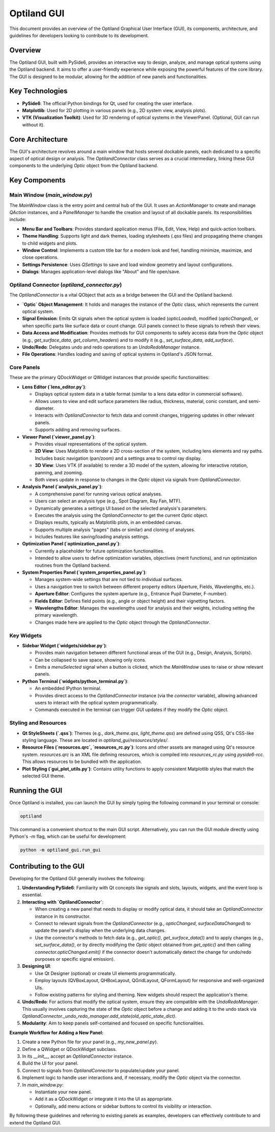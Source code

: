 .. _developers_guide_gui:

Optiland GUI
============

This document provides an overview of the Optiland Graphical User Interface (GUI), its components, architecture, and guidelines for developers looking to contribute to its development.

Overview
--------

The Optiland GUI, built with PySide6, provides an interactive way to design, analyze, and manage optical systems using the Optiland backend. It aims to offer a user-friendly experience while exposing the powerful features of the core library. The GUI is designed to be modular, allowing for the addition of new panels and functionalities.

Key Technologies
----------------

*   **PySide6**: The official Python bindings for Qt, used for creating the user interface.
*   **Matplotlib**: Used for 2D plotting in various panels (e.g., 2D system view, analysis plots).
*   **VTK (Visualization Toolkit)**: Used for 3D rendering of optical systems in the ViewerPanel. (Optional, GUI can run without it).

Core Architecture
-----------------

The GUI's architecture revolves around a main window that hosts several dockable panels, each dedicated to a specific aspect of optical design or analysis. The `OptilandConnector` class serves as a crucial intermediary, linking these GUI components to the underlying `Optic` object from the Optiland backend.

Key Components
--------------

Main Window (`main_window.py`)
~~~~~~~~~~~~~~~~~~~~~~~~~~~~~~~~~

The `MainWindow` class is the entry point and central hub of the GUI. It uses an `ActionManager` to create and manage `QAction` instances, and a `PanelManager` to handle the creation and layout of all dockable panels. Its responsibilities include:

*   **Menu Bar and Toolbars**: Provides standard application menus (File, Edit, View, Help) and quick-action toolbars.
*   **Theme Handling**: Supports light and dark themes, loading stylesheets (`.qss` files) and propagating theme changes to child widgets and plots.
*   **Window Control**: Implements a custom title bar for a modern look and feel, handling minimize, maximize, and close operations.
*   **Settings Persistence**: Uses `QSettings` to save and load window geometry and layout configurations.
*   **Dialogs**: Manages application-level dialogs like "About" and file open/save.

Optiland Connector (`optiland_connector.py`)
~~~~~~~~~~~~~~~~~~~~~~~~~~~~~~~~~~~~~~~~~~~~~~~

The `OptilandConnector` is a vital QObject that acts as a bridge between the GUI and the Optiland backend.

*   **`Optic` Object Management**: It holds and manages the instance of the `Optic` class, which represents the current optical system.
*   **Signal Emission**: Emits Qt signals when the optical system is loaded (`opticLoaded`), modified (`opticChanged`), or when specific parts like surface data or count change. GUI panels connect to these signals to refresh their views.
*   **Data Access and Modification**: Provides methods for GUI components to safely access data from the `Optic` object (e.g., `get_surface_data`, `get_column_headers`) and to modify it (e.g., `set_surface_data`, `add_surface`).
*   **Undo/Redo**: Delegates undo and redo operations to an `UndoRedoManager` instance.
*   **File Operations**: Handles loading and saving of optical systems in Optiland's JSON format.

Core Panels
~~~~~~~~~~~~~~

These are the primary QDockWidget or QWidget instances that provide specific functionalities:

*   **Lens Editor (`lens_editor.py`)**:

    *   Displays optical system data in a table format (similar to a lens data editor in commercial software).
    *   Allows users to view and edit surface parameters like radius, thickness, material, conic constant, and semi-diameter.
    *   Interacts with `OptilandConnector` to fetch data and commit changes, triggering updates in other relevant panels.
    *   Supports adding and removing surfaces.

*   **Viewer Panel (`viewer_panel.py`)**:

    *   Provides visual representations of the optical system.
    *   **2D View**: Uses Matplotlib to render a 2D cross-section of the system, including lens elements and ray paths. Includes basic navigation (pan/zoom) and a settings area to control ray display.
    *   **3D View**: Uses VTK (if available) to render a 3D model of the system, allowing for interactive rotation, panning, and zooming.
    *   Both views update in response to changes in the `Optic` object via signals from `OptilandConnector`.

*   **Analysis Panel (`analysis_panel.py`)**:

    *   A comprehensive panel for running various optical analyses.
    *   Users can select an analysis type (e.g., Spot Diagram, Ray Fan, MTF).
    *   Dynamically generates a settings UI based on the selected analysis's parameters.
    *   Executes the analysis using the `OptilandConnector` to get the current `Optic` object.
    *   Displays results, typically as Matplotlib plots, in an embedded canvas.
    *   Supports multiple analysis "pages" (tabs or similar) and cloning of analyses.
    *   Includes features like saving/loading analysis settings.

*   **Optimization Panel (`optimization_panel.py`)**:

    *   Currently a placeholder for future optimization functionalities.
    *   Intended to allow users to define optimization variables, objectives (merit functions), and run optimization routines from the Optiland backend.

*   **System Properties Panel (`system_properties_panel.py`)**:

    *   Manages system-wide settings that are not tied to individual surfaces.
    *   Uses a navigation tree to switch between different property editors (Aperture, Fields, Wavelengths, etc.).
    *   **Aperture Editor**: Configures the system aperture (e.g., Entrance Pupil Diameter, F-number).
    *   **Fields Editor**: Defines field points (e.g., angle or object height) and their vignetting factors.
    *   **Wavelengths Editor**: Manages the wavelengths used for analysis and their weights, including setting the primary wavelength.
    *   Changes made here are applied to the `Optic` object through the `OptilandConnector`.

Key Widgets
~~~~~~~~~~~~~~

*   **Sidebar Widget (`widgets/sidebar.py`)**:

    *   Provides main navigation between different functional areas of the GUI (e.g., Design, Analysis, Scripts).
    *   Can be collapsed to save space, showing only icons.
    *   Emits a `menuSelected` signal when a button is clicked, which the `MainWindow` uses to raise or show relevant panels.

*   **Python Terminal (`widgets/python_terminal.py`)**:

    *   An embedded IPython terminal.
    *   Provides direct access to the `OptilandConnector` instance (via the `connector` variable), allowing advanced users to interact with the optical system programmatically.
    *   Commands executed in the terminal can trigger GUI updates if they modify the `Optic` object.

Styling and Resources
~~~~~~~~~~~~~~~~~~~~~~~~

*   **Qt StyleSheets (`.qss`)**: Themes (e.g., `dark_theme.qss`, `light_theme.qss`) are defined using QSS, Qt's CSS-like styling language. These are located in `optiland_gui/resources/styles/`.
*   **Resource Files (`resources.qrc`, `resources_rc.py`)**: Icons and other assets are managed using Qt's resource system. `resources.qrc` is an XML file defining resources, which is compiled into `resources_rc.py` using `pyside6-rcc`. This allows resources to be bundled with the application.
*   **Plot Styling (`gui_plot_utils.py`)**: Contains utility functions to apply consistent Matplotlib styles that match the selected GUI theme.

Running the GUI
---------------

Once Optiland is installed, you can launch the GUI by simply typing the following command in your terminal or console:

.. code-block:: bash

   optiland

This command is a convenient shortcut to the main GUI script. Alternatively, you can run the GUI module directly using Python's `-m` flag, which can be useful for development:

.. code-block:: bash

   python -m optiland_gui.run_gui

Contributing to the GUI
-----------------------

Developing for the Optiland GUI generally involves the following:

1.  **Understanding PySide6**: Familiarity with Qt concepts like signals and slots, layouts, widgets, and the event loop is essential.
2.  **Interacting with `OptilandConnector`**:

    *   When creating a new panel that needs to display or modify optical data, it should take an `OptilandConnector` instance in its constructor.
    *   Connect to relevant signals from the `OptilandConnector` (e.g., `opticChanged`, `surfaceDataChanged`) to update the panel's display when the underlying data changes.
    *   Use the connector's methods to fetch data (e.g., `get_optic()`, `get_surface_data()`) and to apply changes (e.g., `set_surface_data()`, or by directly modifying the `Optic` object obtained from `get_optic()` and then calling `connector.opticChanged.emit()` if the connector doesn't automatically detect the change for undo/redo purposes or specific signal emission).
3.  **Designing UI**:

    *   Use Qt Designer (optional) or create UI elements programmatically.
    *   Employ layouts (QVBoxLayout, QHBoxLayout, QGridLayout, QFormLayout) for responsive and well-organized UIs.
    *   Follow existing patterns for styling and theming. New widgets should respect the application's theme.
4.  **Undo/Redo**: For actions that modify the optical system, ensure they are compatible with the `UndoRedoManager`. This usually involves capturing the state of the `Optic` object before a change and adding it to the undo stack via `OptilandConnector._undo_redo_manager.add_state(old_optic_state_dict)`.
5.  **Modularity**: Aim to keep panels self-contained and focused on specific functionalities.

**Example Workflow for Adding a New Panel:**

1.  Create a new Python file for your panel (e.g., `my_new_panel.py`).
2.  Define a QWidget or QDockWidget subclass.
3.  In its `__init__`, accept an `OptilandConnector` instance.
4.  Build the UI for your panel.
5.  Connect to signals from `OptilandConnector` to populate/update your panel.
6.  Implement logic to handle user interactions and, if necessary, modify the `Optic` object via the connector.
7.  In `main_window.py`:

    *   Instantiate your new panel.
    *   Add it as a QDockWidget or integrate it into the UI as appropriate.
    *   Optionally, add menu actions or sidebar buttons to control its visibility or interaction.

By following these guidelines and referring to existing panels as examples, developers can effectively contribute to and extend the Optiland GUI.

